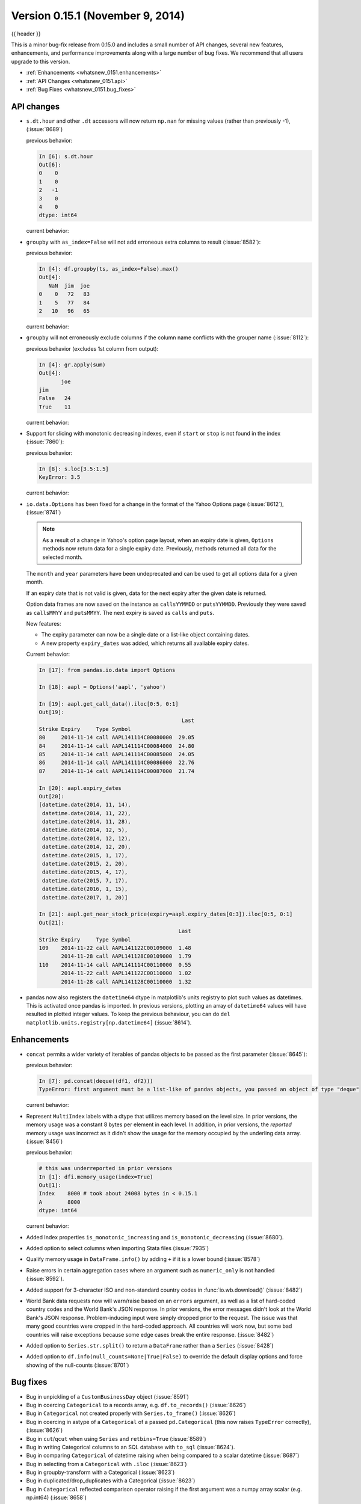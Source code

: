 .. _whatsnew_0151:

Version 0.15.1 (November 9, 2014)
---------------------------------

{{ header }}


This is a minor bug-fix release from 0.15.0 and includes a small number of API changes, several new features,
enhancements, and performance improvements along with a large number of bug fixes. We recommend that all
users upgrade to this version.

- :ref:`Enhancements <whatsnew_0151.enhancements>`
- :ref:`API Changes <whatsnew_0151.api>`
- :ref:`Bug Fixes <whatsnew_0151.bug_fixes>`

.. _whatsnew_0151.api:

API changes
~~~~~~~~~~~

- ``s.dt.hour`` and other ``.dt`` accessors will now return ``np.nan`` for missing values (rather than previously -1), (:issue:`8689`)

  .. ipython:: python

     s = pd.Series(pd.date_range('20130101', periods=5, freq='D'))
     s.iloc[2] = np.nan
     s

  previous behavior:

  .. code-block:: ipython

     In [6]: s.dt.hour
     Out[6]:
     0    0
     1    0
     2   -1
     3    0
     4    0
     dtype: int64

  current behavior:

  .. ipython:: python

     s.dt.hour

- ``groupby`` with ``as_index=False`` will not add erroneous extra columns to
  result (:issue:`8582`):

  .. ipython:: python

     np.random.seed(2718281)
     df = pd.DataFrame(np.random.randint(0, 100, (10, 2)),
                       columns=['jim', 'joe'])
     df.head()

     ts = pd.Series(5 * np.random.randint(0, 3, 10))

  previous behavior:

  .. code-block:: ipython

     In [4]: df.groupby(ts, as_index=False).max()
     Out[4]:
        NaN  jim  joe
     0    0   72   83
     1    5   77   84
     2   10   96   65

  current behavior:

  .. ipython:: python

    df.groupby(ts, as_index=False).max()

- ``groupby`` will not erroneously exclude columns if the column name conflicts
  with the grouper name (:issue:`8112`):

  .. ipython:: python

     df = pd.DataFrame({'jim': range(5), 'joe': range(5, 10)})
     df
     gr = df.groupby(df['jim'] < 2)

  previous behavior (excludes 1st column from output):

  .. code-block:: ipython

     In [4]: gr.apply(sum)
     Out[4]:
            joe
     jim
     False   24
     True    11

  current behavior:

  .. ipython:: python

     gr.apply(sum)

- Support for slicing with monotonic decreasing indexes, even if ``start`` or ``stop`` is
  not found in the index (:issue:`7860`):

  .. ipython:: python

    s = pd.Series(['a', 'b', 'c', 'd'], [4, 3, 2, 1])
    s

  previous behavior:

  .. code-block:: ipython

     In [8]: s.loc[3.5:1.5]
     KeyError: 3.5

  current behavior:

  .. ipython:: python

     s.loc[3.5:1.5]

- ``io.data.Options`` has been fixed for a change in the format of the Yahoo Options page (:issue:`8612`), (:issue:`8741`)

  .. note::

    As a result of a change in Yahoo's option page layout, when an expiry date is given,
    ``Options`` methods now return data for a single expiry date.  Previously, methods returned all
    data for the selected month.

  The ``month`` and ``year`` parameters have been undeprecated and can be used to get all
  options data for a given month.

  If an expiry date that is not valid is given, data for the next expiry after the given
  date is returned.

  Option data frames are now saved on the instance as ``callsYYMMDD`` or ``putsYYMMDD``.  Previously
  they were saved as ``callsMMYY`` and ``putsMMYY``.  The next expiry is saved as ``calls`` and ``puts``.

  New features:

  - The expiry parameter can now be a single date or a list-like object containing dates.

  - A new property ``expiry_dates`` was added, which returns all available expiry dates.

  Current behavior:

  .. code-block:: ipython

      In [17]: from pandas.io.data import Options

      In [18]: aapl = Options('aapl', 'yahoo')

      In [19]: aapl.get_call_data().iloc[0:5, 0:1]
      Out[19]:
                                                   Last
      Strike Expiry     Type Symbol
      80     2014-11-14 call AAPL141114C00080000  29.05
      84     2014-11-14 call AAPL141114C00084000  24.80
      85     2014-11-14 call AAPL141114C00085000  24.05
      86     2014-11-14 call AAPL141114C00086000  22.76
      87     2014-11-14 call AAPL141114C00087000  21.74

      In [20]: aapl.expiry_dates
      Out[20]:
      [datetime.date(2014, 11, 14),
       datetime.date(2014, 11, 22),
       datetime.date(2014, 11, 28),
       datetime.date(2014, 12, 5),
       datetime.date(2014, 12, 12),
       datetime.date(2014, 12, 20),
       datetime.date(2015, 1, 17),
       datetime.date(2015, 2, 20),
       datetime.date(2015, 4, 17),
       datetime.date(2015, 7, 17),
       datetime.date(2016, 1, 15),
       datetime.date(2017, 1, 20)]

      In [21]: aapl.get_near_stock_price(expiry=aapl.expiry_dates[0:3]).iloc[0:5, 0:1]
      Out[21]:
                                                  Last
      Strike Expiry     Type Symbol
      109    2014-11-22 call AAPL141122C00109000  1.48
             2014-11-28 call AAPL141128C00109000  1.79
      110    2014-11-14 call AAPL141114C00110000  0.55
             2014-11-22 call AAPL141122C00110000  1.02
             2014-11-28 call AAPL141128C00110000  1.32

.. _whatsnew_0151.datetime64_plotting:

- pandas now also registers the ``datetime64`` dtype in matplotlib's units registry
  to plot such values as datetimes. This is activated once pandas is imported. In
  previous versions, plotting an array of ``datetime64`` values will have resulted
  in plotted integer values. To keep the previous behaviour, you can do
  ``del matplotlib.units.registry[np.datetime64]`` (:issue:`8614`).


.. _whatsnew_0151.enhancements:

Enhancements
~~~~~~~~~~~~

- ``concat`` permits a wider variety of iterables of pandas objects to be
  passed as the first parameter (:issue:`8645`):

  .. ipython:: python

     from collections import deque
     df1 = pd.DataFrame([1, 2, 3])
     df2 = pd.DataFrame([4, 5, 6])

  previous behavior:

  .. code-block:: ipython

     In [7]: pd.concat(deque((df1, df2)))
     TypeError: first argument must be a list-like of pandas objects, you passed an object of type "deque"

  current behavior:

  .. ipython:: python

     pd.concat(deque((df1, df2)))

- Represent ``MultiIndex`` labels with a dtype that utilizes memory based on the level size. In prior versions, the memory usage was a constant 8 bytes per element in each level. In addition, in prior versions, the *reported* memory usage was incorrect as it didn't show the usage for the memory occupied by the underling data array. (:issue:`8456`)

  .. ipython:: python

     dfi = pd.DataFrame(1, index=pd.MultiIndex.from_product([['a'],
                        range(1000)]), columns=['A'])

  previous behavior:

  .. code-block:: ipython

     # this was underreported in prior versions
     In [1]: dfi.memory_usage(index=True)
     Out[1]:
     Index    8000 # took about 24008 bytes in < 0.15.1
     A        8000
     dtype: int64


  current behavior:

  .. ipython:: python

     dfi.memory_usage(index=True)

- Added Index properties ``is_monotonic_increasing`` and ``is_monotonic_decreasing`` (:issue:`8680`).

- Added option to select columns when importing Stata files (:issue:`7935`)

- Qualify memory usage in ``DataFrame.info()`` by adding ``+`` if it is a lower bound (:issue:`8578`)

- Raise errors in certain aggregation cases where an argument such as ``numeric_only`` is not handled (:issue:`8592`).

- Added support for 3-character ISO and non-standard country codes in :func:`io.wb.download()` (:issue:`8482`)

- World Bank data requests now will warn/raise based
  on an ``errors`` argument, as well as a list of hard-coded country codes and
  the World Bank's JSON response.  In prior versions, the error messages
  didn't look at the World Bank's JSON response.  Problem-inducing input were
  simply dropped prior to the request. The issue was that many good countries
  were cropped in the hard-coded approach.  All countries will work now, but
  some bad countries will raise exceptions because some edge cases break the
  entire response. (:issue:`8482`)

- Added option to ``Series.str.split()`` to return a ``DataFrame`` rather than a ``Series`` (:issue:`8428`)

- Added option to ``df.info(null_counts=None|True|False)`` to override the default display options and force showing of the null-counts (:issue:`8701`)


.. _whatsnew_0151.bug_fixes:

Bug fixes
~~~~~~~~~

- Bug in unpickling of a ``CustomBusinessDay`` object (:issue:`8591`)
- Bug in coercing ``Categorical`` to a records array, e.g. ``df.to_records()`` (:issue:`8626`)
- Bug in ``Categorical`` not created properly with ``Series.to_frame()`` (:issue:`8626`)
- Bug in coercing in astype of a ``Categorical`` of a passed ``pd.Categorical`` (this now raises ``TypeError`` correctly), (:issue:`8626`)
- Bug in ``cut``/``qcut`` when using ``Series`` and ``retbins=True`` (:issue:`8589`)
- Bug in writing Categorical columns to an SQL database with ``to_sql`` (:issue:`8624`).
- Bug in comparing ``Categorical`` of datetime raising when being compared to a scalar datetime (:issue:`8687`)
- Bug in selecting from a ``Categorical`` with ``.iloc`` (:issue:`8623`)
- Bug in groupby-transform with a Categorical (:issue:`8623`)
- Bug in duplicated/drop_duplicates with a Categorical (:issue:`8623`)
- Bug in ``Categorical`` reflected comparison operator raising if the first argument was a numpy array scalar (e.g. np.int64) (:issue:`8658`)
- Bug in Panel indexing with a list-like (:issue:`8710`)
- Compat issue is ``DataFrame.dtypes`` when ``options.mode.use_inf_as_null`` is True (:issue:`8722`)
- Bug in ``read_csv``, ``dialect`` parameter would not take a string (:issue:`8703`)
- Bug in slicing a MultiIndex level with an empty-list (:issue:`8737`)
- Bug in numeric index operations of add/sub with Float/Index Index with numpy arrays (:issue:`8608`)
- Bug in setitem with empty indexer and unwanted coercion of dtypes (:issue:`8669`)
- Bug in ix/loc block splitting on setitem (manifests with integer-like dtypes, e.g. datetime64) (:issue:`8607`)
- Bug when doing label based indexing with integers not found in the index for
  non-unique but monotonic indexes (:issue:`8680`).
- Bug when indexing a Float64Index with ``np.nan`` on numpy 1.7 (:issue:`8980`).
- Fix ``shape`` attribute for ``MultiIndex`` (:issue:`8609`)
- Bug in ``GroupBy`` where a name conflict between the grouper and columns
  would break ``groupby`` operations (:issue:`7115`, :issue:`8112`)
- Fixed a bug where plotting a column ``y`` and specifying a label would mutate the index name of the original DataFrame (:issue:`8494`)
- Fix regression in plotting of a DatetimeIndex directly with matplotlib (:issue:`8614`).
- Bug in ``date_range`` where partially-specified dates would incorporate current date (:issue:`6961`)
- Bug in Setting by indexer to a scalar value with a mixed-dtype ``Panel4d`` was failing (:issue:`8702`)
- Bug where ``DataReader``'s would fail if one of the symbols passed was invalid.  Now returns data for valid symbols and np.nan for invalid (:issue:`8494`)
- Bug in ``get_quote_yahoo`` that wouldn't allow non-float return values (:issue:`5229`).


.. _whatsnew_0.15.1.contributors:

Contributors
~~~~~~~~~~~~

.. contributors:: v0.15.0..v0.15.1
